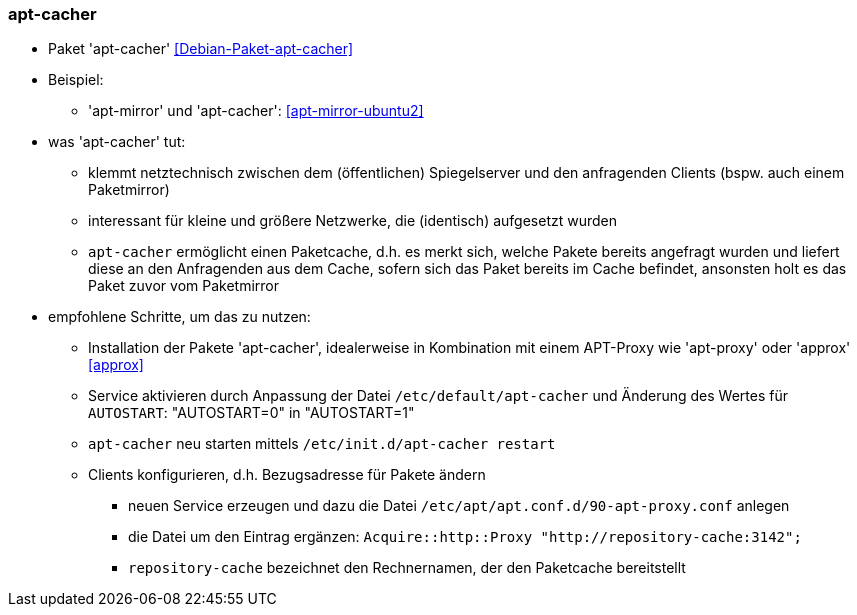 // Datei: ./praxis/apt-cache/apt-cacher.adoc

// Baustelle: Notizen

[[apt-cacher]]

=== apt-cacher ===

// Stichworte für den Index
(((Debian-Paket, apt-cacher)))

* Paket 'apt-cacher' <<Debian-Paket-apt-cacher>>

* Beispiel:
** 'apt-mirror' und 'apt-cacher': <<apt-mirror-ubuntu2>>

* was 'apt-cacher' tut:
** klemmt netztechnisch zwischen dem (öffentlichen) Spiegelserver und
den anfragenden Clients (bspw. auch einem Paketmirror)
** interessant für kleine und größere Netzwerke, die (identisch)
aufgesetzt wurden
** `apt-cacher` ermöglicht einen Paketcache, d.h. es merkt sich, welche
Pakete bereits angefragt wurden und liefert diese an den Anfragenden aus
dem Cache, sofern sich das Paket bereits im Cache befindet, ansonsten
holt es das Paket zuvor vom Paketmirror

* empfohlene Schritte, um das zu nutzen:
** Installation der Pakete 'apt-cacher', idealerweise in Kombination mit
einem APT-Proxy wie 'apt-proxy' oder 'approx' <<approx>>
** Service aktivieren durch Anpassung der Datei
`/etc/default/apt-cacher` und Änderung des Wertes für
`AUTOSTART`: "AUTOSTART=0" in "AUTOSTART=1"
** `apt-cacher` neu starten mittels `/etc/init.d/apt-cacher restart`
** Clients konfigurieren, d.h. Bezugsadresse für Pakete ändern
*** neuen Service erzeugen und dazu die Datei `/etc/apt/apt.conf.d/90-apt-proxy.conf` anlegen
*** die Datei um den Eintrag ergänzen: `Acquire::http::Proxy
"http://repository-cache:3142";`
*** `repository-cache` bezeichnet den Rechnernamen, der den Paketcache
bereitstellt

// Datei (Ende): ./praxis/apt-cache/apt-cacher.adoc
